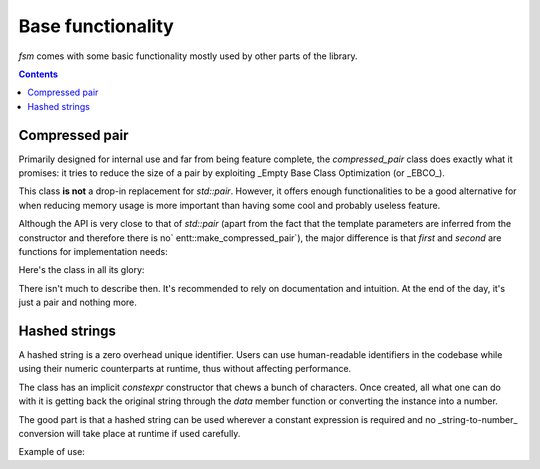 ************************
Base functionality
************************

`fsm` comes with some basic functionality mostly used by other parts of the library.

.. contents:: Contents

Compressed pair
===============

Primarily designed for internal use and far from being feature complete, the
`compressed_pair` class does exactly what it promises: it tries to reduce the
size of a pair by exploiting _Empty Base Class Optimization (or _EBCO_).

This class **is not** a drop-in replacement for `std::pair`. However, it offers
enough functionalities to be a good alternative for when reducing memory usage
is more important than having some cool and probably useless feature.

Although the API is very close to that of `std::pair` (apart from the fact that
the template parameters are inferred from the constructor and therefore there is
no` entt::make_compressed_pair`), the major difference is that `first` and
`second` are functions for implementation needs:

.. code-block:: cpp
    :caption: Example of usage
    
        escad::compressed_pair pair{0, 3.};
        pair.first() = 42;


Here's the class in all its glory:

.. doxygenclass:: escad::compressed_pair
    :members:


There isn't much to describe then. It's recommended to rely on documentation and
intuition. At the end of the day, it's just a pair and nothing more.

Hashed strings
================

A hashed string is a zero overhead unique identifier. Users can use
human-readable identifiers in the codebase while using their numeric
counterparts at runtime, thus without affecting performance.

The class has an implicit `constexpr` constructor that chews a bunch of
characters. Once created, all what one can do with it is getting back the
original string through the `data` member function or converting the instance
into a number.

The good part is that a hashed string can be used wherever a constant expression
is required and no _string-to-number_ conversion will take place at runtime if
used carefully.

Example of use:

.. code-block:: cpp
    :caption: Example of usage
    
        auto load(escad::hashed_string::hash_type resource) {
        // uses the numeric representation of the resource to load and return it
        }

        auto resource = load(escad::hashed_string{"gui/background"});